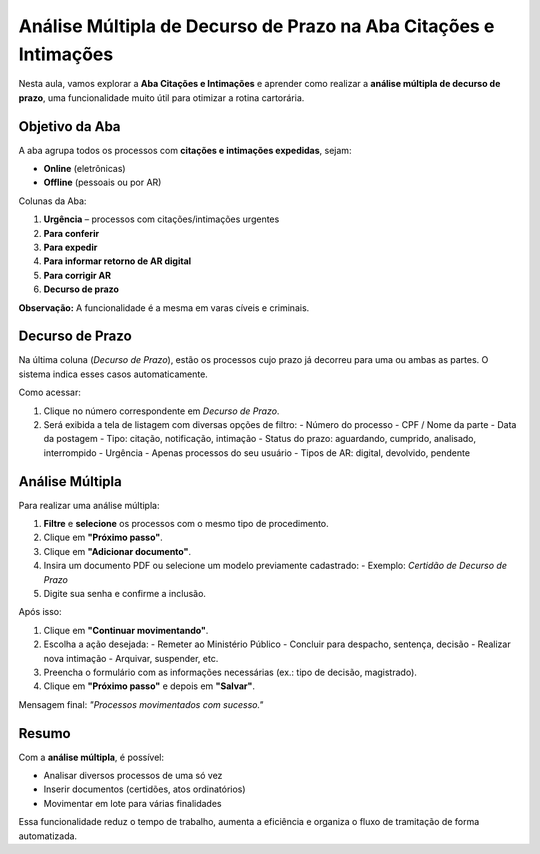 =======================================================================
Análise Múltipla de Decurso de Prazo na Aba Citações e Intimações
=======================================================================

Nesta aula, vamos explorar a **Aba Citações e Intimações** e aprender como realizar a **análise múltipla de decurso de prazo**, uma funcionalidade muito útil para otimizar a rotina cartorária.

Objetivo da Aba
----------------

A aba agrupa todos os processos com **citações e intimações expedidas**, sejam:

- **Online** (eletrônicas)
- **Offline** (pessoais ou por AR)

Colunas da Aba:

1. **Urgência** – processos com citações/intimações urgentes
2. **Para conferir**
3. **Para expedir**
4. **Para informar retorno de AR digital**
5. **Para corrigir AR**
6. **Decurso de prazo**

**Observação:** A funcionalidade é a mesma em varas cíveis e criminais.

Decurso de Prazo
-----------------

Na última coluna (*Decurso de Prazo*), estão os processos cujo prazo já decorreu para uma ou ambas as partes. O sistema indica esses casos automaticamente.

Como acessar:

1. Clique no número correspondente em *Decurso de Prazo*.
2. Será exibida a tela de listagem com diversas opções de filtro:
   - Número do processo
   - CPF / Nome da parte
   - Data da postagem
   - Tipo: citação, notificação, intimação
   - Status do prazo: aguardando, cumprido, analisado, interrompido
   - Urgência
   - Apenas processos do seu usuário
   - Tipos de AR: digital, devolvido, pendente

Análise Múltipla
-----------------

Para realizar uma análise múltipla:

1. **Filtre** e **selecione** os processos com o mesmo tipo de procedimento.
2. Clique em **"Próximo passo"**.
3. Clique em **"Adicionar documento"**.
4. Insira um documento PDF ou selecione um modelo previamente cadastrado:
   - Exemplo: *Certidão de Decurso de Prazo*
5. Digite sua senha e confirme a inclusão.

Após isso:

1. Clique em **"Continuar movimentando"**.
2. Escolha a ação desejada:
   - Remeter ao Ministério Público
   - Concluir para despacho, sentença, decisão
   - Realizar nova intimação
   - Arquivar, suspender, etc.
3. Preencha o formulário com as informações necessárias (ex.: tipo de decisão, magistrado).
4. Clique em **"Próximo passo"** e depois em **"Salvar"**.

Mensagem final: *"Processos movimentados com sucesso."*

Resumo
------

Com a **análise múltipla**, é possível:

- Analisar diversos processos de uma só vez
- Inserir documentos (certidões, atos ordinatórios)
- Movimentar em lote para várias finalidades

Essa funcionalidade reduz o tempo de trabalho, aumenta a eficiência e organiza o fluxo de tramitação de forma automatizada.

